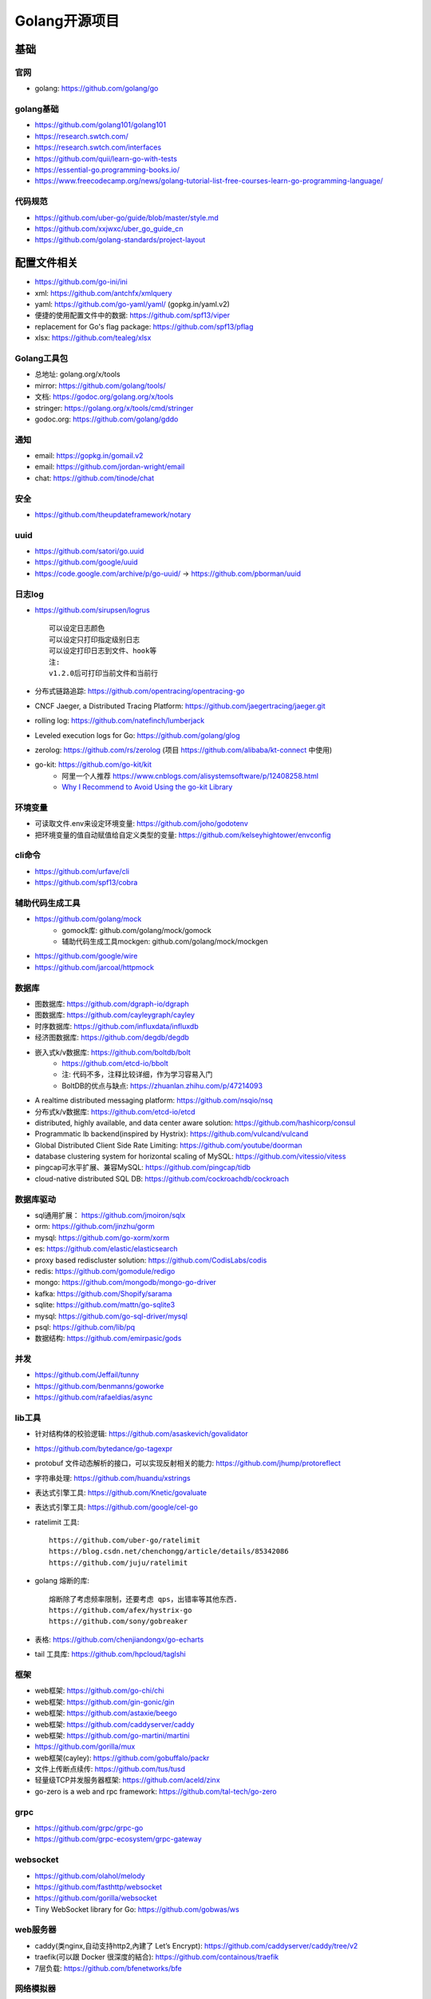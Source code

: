 Golang开源项目
##############

基础
====

官网
----

* golang: https://github.com/golang/go
  

golang基础
----------

* https://github.com/golang101/golang101
* https://research.swtch.com/
* https://research.swtch.com/interfaces
* https://github.com/quii/learn-go-with-tests
* https://essential-go.programming-books.io/
* https://www.freecodecamp.org/news/golang-tutorial-list-free-courses-learn-go-programming-language/


代码规范
--------

* https://github.com/uber-go/guide/blob/master/style.md
* https://github.com/xxjwxc/uber_go_guide_cn
* https://github.com/golang-standards/project-layout


配置文件相关
============

* https://github.com/go-ini/ini
* xml: https://github.com/antchfx/xmlquery
* yaml: https://github.com/go-yaml/yaml/ (gopkg.in/yaml.v2)
* 便捷的使用配置文件中的数据: https://github.com/spf13/viper
* replacement for Go's flag package: https://github.com/spf13/pflag
* xlsx: https://github.com/tealeg/xlsx

Golang工具包
------------

* 总地址: golang.org/x/tools
* mirror: https://github.com/golang/tools/
* 文档: https://godoc.org/golang.org/x/tools
* stringer: https://golang.org/x/tools/cmd/stringer
* godoc.org: https://github.com/golang/gddo

通知
---------

* email: https://gopkg.in/gomail.v2
* email: https://github.com/jordan-wright/email
* chat: https://github.com/tinode/chat

安全
----

* https://github.com/theupdateframework/notary

uuid
----

* https://github.com/satori/go.uuid
* https://github.com/google/uuid
* https://code.google.com/archive/p/go-uuid/ -> https://github.com/pborman/uuid

日志log
-------

* https://github.com/sirupsen/logrus ::
  
    可以设定日志颜色
    可以设定只打印指定级别日志
    可以设定打印日志到文件、hook等
    注:
    v1.2.0后可打印当前文件和当前行

* 分布式链路追踪: https://github.com/opentracing/opentracing-go
* CNCF Jaeger, a Distributed Tracing Platform: https://github.com/jaegertracing/jaeger.git
* rolling log: https://github.com/natefinch/lumberjack
* Leveled execution logs for Go: https://github.com/golang/glog
* zerolog: https://github.com/rs/zerolog (项目 https://github.com/alibaba/kt-connect 中使用)
* go-kit: https://github.com/go-kit/kit
    * 阿里一个人推荐 https://www.cnblogs.com/alisystemsoftware/p/12408258.html
    * `Why I Recommend to Avoid Using the go-kit Library <https://gist.github.com/posener/330c2b08aaefdea6f900ff0543773b2e>`_

环境变量
-----------

* 可读取文件.env来设定环境变量: https://github.com/joho/godotenv
* 把环境变量的值自动赋值给自定义类型的变量: https://github.com/kelseyhightower/envconfig

cli命令
-------

* https://github.com/urfave/cli
* https://github.com/spf13/cobra

辅助代码生成工具
----------------

* https://github.com/golang/mock
    * gomock库: github.com/golang/mock/gomock
    * 辅助代码生成工具mockgen: github.com/golang/mock/mockgen
* https://github.com/google/wire
* https://github.com/jarcoal/httpmock


数据库
------
* 图数据库: https://github.com/dgraph-io/dgraph
* 图数据库: https://github.com/cayleygraph/cayley
* 时序数据库: https://github.com/influxdata/influxdb
* 经济图数据库: https://github.com/degdb/degdb
* 嵌入式k/v数据库: https://github.com/boltdb/bolt
    * https://github.com/etcd-io/bbolt
    * 注: 代码不多，注释比较详细，作为学习容易入门
    * BoltDB的优点与缺点: https://zhuanlan.zhihu.com/p/47214093
* A realtime distributed messaging platform: https://github.com/nsqio/nsq

* 分布式k/v数据库: https://github.com/etcd-io/etcd
* distributed, highly available, and data center aware solution: https://github.com/hashicorp/consul
* Programmatic lb backend(inspired by Hystrix): https://github.com/vulcand/vulcand
* Global Distributed Client Side Rate Limiting: https://github.com/youtube/doorman

* database clustering system for horizontal scaling of MySQL: https://github.com/vitessio/vitess
* pingcap可水平扩展、兼容MySQL: https://github.com/pingcap/tidb
* cloud-native distributed SQL DB: https://github.com/cockroachdb/cockroach

数据库驱动
----------

* sql通用扩展： https://github.com/jmoiron/sqlx
* orm: https://github.com/jinzhu/gorm
* mysql: https://github.com/go-xorm/xorm
* es: https://github.com/elastic/elasticsearch
* proxy based rediscluster solution: https://github.com/CodisLabs/codis

* redis: https://github.com/gomodule/redigo
* mongo: https://github.com/mongodb/mongo-go-driver
* kafka: https://github.com/Shopify/sarama
* sqlite: https://github.com/mattn/go-sqlite3
* mysql: https://github.com/go-sql-driver/mysql
* psql: https://github.com/lib/pq

* 数据结构: https://github.com/emirpasic/gods

并发
----

* https://github.com/Jeffail/tunny
* https://github.com/benmanns/goworke
* https://github.com/rafaeldias/async

lib工具
--------

* 针对结构体的校验逻辑: https://github.com/asaskevich/govalidator
* https://github.com/bytedance/go-tagexpr
* protobuf 文件动态解析的接口，可以实现反射相关的能力: https://github.com/jhump/protoreflect
* 字符串处理: https://github.com/huandu/xstrings
* 表达式引擎工具: https://github.com/Knetic/govaluate
* 表达式引擎工具: https://github.com/google/cel-go
* ratelimit 工具::

    https://github.com/uber-go/ratelimit
    https://blog.csdn.net/chenchongg/article/details/85342086
    https://github.com/juju/ratelimit

* golang 熔断的库::

    熔断除了考虑频率限制，还要考虑 qps，出错率等其他东西.
    https://github.com/afex/hystrix-go
    https://github.com/sony/gobreaker

* 表格: https://github.com/chenjiandongx/go-echarts
* tail 工具库: https://github.com/hpcloud/taglshi



框架
-------

* web框架: https://github.com/go-chi/chi
* web框架: https://github.com/gin-gonic/gin
* web框架: https://github.com/astaxie/beego
* web框架: https://github.com/caddyserver/caddy
* web框架: https://github.com/go-martini/martini
* https://github.com/gorilla/mux
* web框架(cayley): https://github.com/gobuffalo/packr

* 文件上传断点续传: https://github.com/tus/tusd

* 轻量级TCP并发服务器框架: https://github.com/aceld/zinx
* go-zero is a web and rpc framework: https://github.com/tal-tech/go-zero

grpc
----

* https://github.com/grpc/grpc-go
* https://github.com/grpc-ecosystem/grpc-gateway


websocket
---------

* https://github.com/olahol/melody
* https://github.com/fasthttp/websocket
* https://github.com/gorilla/websocket
* Tiny WebSocket library for Go: https://github.com/gobwas/ws

web服务器
---------

* caddy(类nginx,自动支持http2,內建了 Let’s Encrypt): https://github.com/caddyserver/caddy/tree/v2
* traefik(可以跟 Docker 很深度的結合): https://github.com/containous/traefik
* 7层负载: https://github.com/bfenetworks/bfe



网络模拟器
----------

* web fuzzer: https://github.com/ffuf/ffuf
* https://www.gns3.com/
* https://www.eve-ng.net/
* Cisco Packet Tracer: Cisco Packet Tracer（以下简称PT）是一款由思科公司开发的，为网络课程的初学者提供辅助教学的实验模拟器。使用者可以在该模拟器中搭建各种网络拓扑，实现基本的网络配置。
* 华为eNSP: 华为eNSP是一款由华为公司研发的虚拟仿真软件，主要针对网络路由器、交换机进行软件仿真，支持大型网络模拟，让用户在没有真实设备的情况下，使用模拟器也能制作网络拓扑并进行实验。
* H3C H3C Cloud Lab: H3C H3C Cloud Lab是一款由华三公司研发的网络云平台，模拟真实设备，为用户提供基本的设备信息，并满足初级用户在没有真实设备的条件下进行设备配置的学习需要。

后台管理
--------

* 后台框架: https://github.com/flipped-aurora/gin-vue-admin
* https://github.com/wenjianzhang/go-admin
* https://github.com/wenjianzhang/go-admin
* https://github.com/LyricTian/gin-admin

GUI
---

* windows: https://github.com/lxn/walk
* mac: https://github.com/andlabs/ui

爬虫
----

* http://github.com/henrylee2cn/pholcus
* https://github.com/crawlab-team/crawlab


混沌工程
--------

* https://github.com/chaosblade-io/chaosblade
* https://github.com/chaos-mesh/chaos-mesh
* https://github.com/Netflix/chaosmonkey

lua插件
-------

* https://github.com/aarzilli/golua
* https://github.com/stevedonovan/luar


SMTP
----

* https://github.com/sj26/mailcatcher


DEVOPS
------

* 监控&统计: https://github.com/prometheus/prometheus
* alertmanager: https://github.com/prometheus/alertmanager
* prometheus规模部署方案: https://github.com/thanos-io/thanos
* 监控: https://github.com/grafana/grafana
* 统计: https://github.com/rcrowley/go-metrics
* 统计A well tested and comprehensive Golang statistics library: https://github.com/montanaflynn/stats
* Status Page for monitoring your websites and applications: https://github.com/hunterlong/statping
* 小米企业级监控平台: https://github.com/open-falcon/falcon-plus
* 监控: https://github.com/open-falcon
  


微服务
------

* rancher: https://github.com/rancher/rancher
* rancher os: https://github.com/rancher/os
* https://github.com/cnrancher/octopus
* k3s: https://github.com/rancher/k3s
* https://github.com/derailed/k9s
* helm: https://github.com/helm/helm

* docker: https://github.com/docker
* kubernetes: https://github.com/kubernetes/kubernetes
* https://github.com/kubernetes/kubeadm
* linuxkit: https://github.com/linuxkit/linuxkit
* 超轻量级: https://github.com/hashicorp/nomad
* https://github.com/kubeedge/kubeedge
* automated deployment and declarative configuration: https://github.com/box/kube-applier
* kustomize: https://github.com/kubernetes-sigs/kustomize
* kubedog: https://github.com/flant/kubedog
* clientGo: https://github.com/kubernetes/client-go
* kubeflow: https://github.com/kubeflow/kubeflow
* ks命令: https://github.com/ksonnet/ksonnet
* cadvisor: https://github.com/google/cadvisor
* ube-state-metrics: https://github.com/kubernetes/kube-state-metrics
* node_exporter: https://github.com/prometheus/node_exporter
* High Performance, Kubernetes Native Object Storage: https://github.com/minio/minio
* Enterprise-grade container platform: https://github.com/kubesphere/kubesphere
* A tool for exploring each layer in a docker image: https://github.com/wagoodman/dive

* 企业级Kubernetes网络结构: https://github.com/alauda/kube-ovn


podman
------

* building OCI images: https://github.com/containers/buildah
* Dockerfile-agnostic builder toolkit: https://github.com/moby/buildkit


k8s网络
-------

* networking plugins, maintained by the CNI team: https://github.com/containernetworking/plugins

k8s集群
-------

* 轻量级 Kubernetes 发行版: https://github.com/KubeOperator/KubeOperator

k8s lb
------

* load balancer designed for bare metal Kubernetes clusters: https://github.com/kubesphere/porter

k8s tool
--------

* Highly extensible platform for developers: https://github.com/vmware-tanzu/octant


operator
--------

* https://github.com/kubernetes-sigs/kubebuilder
* https://github.com/operator-framework/operator-sdk


微服务架构
----------

* A Go standard library for microservices: https://github.com/micro/go-micro
* a framework for cloud native development: https://github.com/micro/micro
* go-micro 到底是个啥？ - 知乎: https://zhuanlan.zhihu.com/p/58985155

Istio微服务架构
---------------

* Connect, secure, control, and observe services: https://github.com/istio/istio
* An awesome dashboard for Istio built: https://github.com/XiaoMi/naftis
* observability for the Istio service mesh: https://github.com/kiali/kiali
* Service mesh management for Istio: https://kiali.io/
* cloud native proxy: https://github.com/mosn/mosn



网络工具
--------

* 新型的http反向代理、负载均衡软件: https://github.com/containous/traefik
* Google 开源的一个基于 Linux 的负载均衡系统: https://github.com/google/seesaw
* 简单 HTTP 流量复制工具(原来名gor): https://github.com/buger/goreplay
* 穿墙的 HTTP 代理服务器: https://github.com/cyfdecyf/cow
* 家庭或者企业网络的透明代理,可用来翻墙等: https://github.com/xjdrew/kone
* 高速的 P2P 端口映射工具，同时支持Socks5代理: https://github.com/vzex/dog-tunnel
* 抓包工具: https://github.com/40t/go-sniffer
* 网络代理工具: https://github.com/snail007/goproxy
* 反向代理工具，快捷开放内网端口供外部使用: https://github.com/inconshreveable/ngrok
* 反向代理: https://github.com/fatedier/frp
* Cloud Native Tunnel for APIs: https://github.com/inlets/inlets
  
* :ref:`文件传输 <croc>` https://github.com/schollz/croc

CI&CD&Git
---------

* gitlab-runner: https://gitlab.com/gitlab-org/gitlab-runner
* drone: https://github.com/drone/drone
* werf: https://github.com/flant/werf
* makes git easier to use with GitHub: https://github.com/github/hub

索引
----

* 全文索引: https://github.com/huichen/wukong


开发工具类
----------

* 跨平台解压缩: https://github.com/mholt/archiver
* 查看某一个库的依赖情况: https://github.com/KyleBanks/depth
* 通过监听当前目录下的相关文件变动，进行实时编译: https://github.com/silenceper/gowatch
* 代码质量检测工具(代替golint): https://github.com/mgechev/revive
* 代码调用链可视化工具: https://github.com/TrueFurby/go-callvis
* 开发流程改进工具: https://github.com/oxequa/realize
* 自动生成测试用例工具(已集成至各ide): https://github.com/cweill/gotests

调试工具
--------

* debugger: https://github.com/go-delve/delve
* perf 工具(go版ps命令): https://github.com/google/gops
* psutil for golang: https://github.com/shirou/gopsutil
* 打印deep pretty printer: https://github.com/davecgh/go-spew
* 配置化生成证书: https://github.com/cloudflare/cfssl
* 免费的证书获取工具: https://github.com/Neilpang/acme.sh
* 敏感信息和密钥管理工具: https://github.com/hashicorp/vault
* 高度可配置化的 http 转发工具，基于 etcd 配置: https://github.com/gojek/weaver
* 分布式任务系统: https://github.com/shunfei/cronsun/blob/master/README_ZH.md
* 自动化运维平台 Gaia: https://github.com/gaia-pipeline/gaia

定时
----

* 定时任务管理系统: https://github.com/ouqiang/gocron
* 定时: https://github.com/robfig/cron
* https://github.com/gorhill/cronexpr

git版本控制
-----------

* https://github.com/go-git/go-git
* 使用sql查git commit: https://github.com/augmentable-dev/gitqlite

P2P
---

* https://github.com/libp2p/go-libp2p

静态文件打包到一个go文件
-------------------------

* https://github.com/bradrydzewski/togo
* React.js and Go: https://github.com/GeertJohan/go.rice

其他
----

* URL短链接服务: https://github.com/andyxning/shortme
* 从一个源配置为多平台创建相同镜像: https://github.com/hashicorp/packer
* updating terminal output in realtime: https://github.com/gosuri/uilive
* Go CGO cross compiler: https://github.com/karalabe/xgo
* A JavaScript interpreter in Go: https://github.com/robertkrimen/otto
* 下载: https://github.com/iawia002/annie
* 推送服务: https://github.com/appleboy/gorush

协议
----

* https://github.com/golang/protobuf
* https://github.com/gogo/protobuf

单元测试
--------

* https://github.com/smartystreets/goconvey
* https://github.com/agiledragon/gomonkey
* http://labix.org/gocheck
    * gopkg.in/check.v1
* https://github.com/onsi/ginkgo
* https://github.com/gavv/httpexpect
* A toolkit with common assertions and mocks: https://github.com/stretchr/testify
* allure工具golang版: https://github.com/dailymotion/allure-go
        * https://github.com/allure-framework/allure1/wiki

eBPF
----

* https://github.com/cilium/cilium

Erlang
------

* https://github.com/AsynkronIT/protoactor-go

filesystem
----------

* https://github.com/dertuxmalwieder/rssfs
* https://github.com/polyrabbit/etcdfs

压测工具
--------

* https://github.com/link1st/go-stress-testing
* https://github.com/wg/wrk
* 负载工具类似ab: https://github.com/rakyll/hey
* HTTP load testing tool and library. It's over 9000!: https://github.com/tsenart/vegeta

pprof
-----

* A wrapper for golang web framework gin to use net/http/pprof easily: https://github.com/DeanThompson/ginpprof
* go-torch 工具(deprecated, use pprof): https://github.com/uber-archive/go-torch

开源项目收集
------------

* A curated list of awesome Go frameworks, libraries and software: https://github.com/avelino/awesome-go
* MonkeyPatch: https://github.com/bouk/monkey

视频流
------

* rtmp 协议: https://github.com/gwuhaolin/livego

学习
----

* 设计模式: https://github.com/tmrts/go-patterns

机器人robot
-----------

* Go library for accessing the GitHub API: https://github.com/google/go-github

颜色
----

* https://github.com/gookit/color
* 实例说明: https://github.com/talkgo/night/blob/master/content/discuss/2019-03-07-wechat-discuss.md

画图
----

* https://github.com/blushft/go-diagrams (基于dot)
* https://github.com/mingrammer/diagrams (python版)

屏幕共享
--------

* https://github.com/screego/server
    * https://app.screego.net/

队列queue
---------

* asynchronous task queue/job queue: https://github.com/RichardKnop/machinery

论坛bbs
-------

* https://github.com/mlogclub/bbs-go


history
-------

* https://github.com/changkun/go-history


参考
----

* https://juejin.im/post/5de082a95188256f9a25384f


其他功能
========

AI
--

* Brings SQL and AI together: https://github.com/sql-machine-learning/sqlflow
* Kubernetes-native Deep Learning Framework: https://github.com/sql-machine-learning/elasticdl

区块链blockchain
----------------

* Filecoin protocol in Go: https://github.com/filecoin-project/lotus
* 比原链: https://github.com/Bytom/bytom


资料
----

* 基于 Go 构建滴滴核心业务平台的实践.pdf: https://github.com/gopherchina/conference




